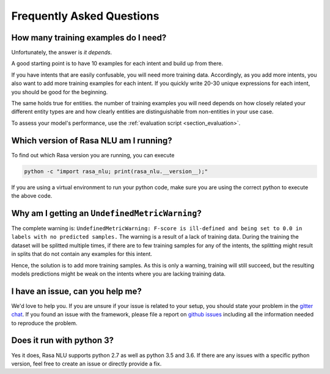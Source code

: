 .. _section_faq:

Frequently Asked Questions
==========================

How many training examples do I need?
-------------------------------------
Unfortunately, the answer is *it depends*. 

A good starting point is to have 10 examples for each intent and build up from there.

If you have intents that are easily confusable, you will need more training data. Accordingly, as you add more
intents, you also want to add more training examples for each intent. If you quickly write 20-30 unique expressions for
each intent, you should be good for the beginning.

The same holds true for entities. the number of training examples you will need depends on how closely related your different entity types are and how clearly
entities are distinguishable from non-entities in your use case.

To assess your model's performance, use the :ref:`evaluation script <section_evaluation>`.


.. _section_faq_version:

Which version of Rasa NLU am I running?
---------------------------------------
To find out which Rasa version you are running, you can execute

.. code-block:: bash

   python -c "import rasa_nlu; print(rasa_nlu.__version__);"

If you are using a virtual environment to run your python code, make sure you are using the correct python to execute the above code.

Why am I getting an ``UndefinedMetricWarning``?
-----------------------------------------------
The complete warning is: ``UndefinedMetricWarning: F-score is ill-defined and being set to 0.0 in labels with no predicted samples.``
The warning is a result of a lack of training data. During the training the dataset will be splitted multiple times, if there are to few training samples for any of the intents, the splitting might result in splits that do not contain any examples for this intent.

Hence, the solution is to add more training samples. As this is only a warning, training will still succeed, but the resulting models predictions might be weak on the intents where you are lacking training data.  


I have an issue, can you help me?
---------------------------------
We'd love to help you. If you are unsure if your issue is related to your setup, you should state your problem in the `gitter chat <https://gitter.im/RasaHQ/rasa_nlu>`_.
If you found an issue with the framework, please file a report on `github issues <https://github.com/RasaHQ/rasa_nlu/issues>`_
including all the information needed to reproduce the problem.


Does it run with python 3?
--------------------------
Yes it does, Rasa NLU supports python 2.7 as well as python 3.5 and 3.6. If there are any issues with a specific python version, feel free to create an issue or directly provide a fix.
